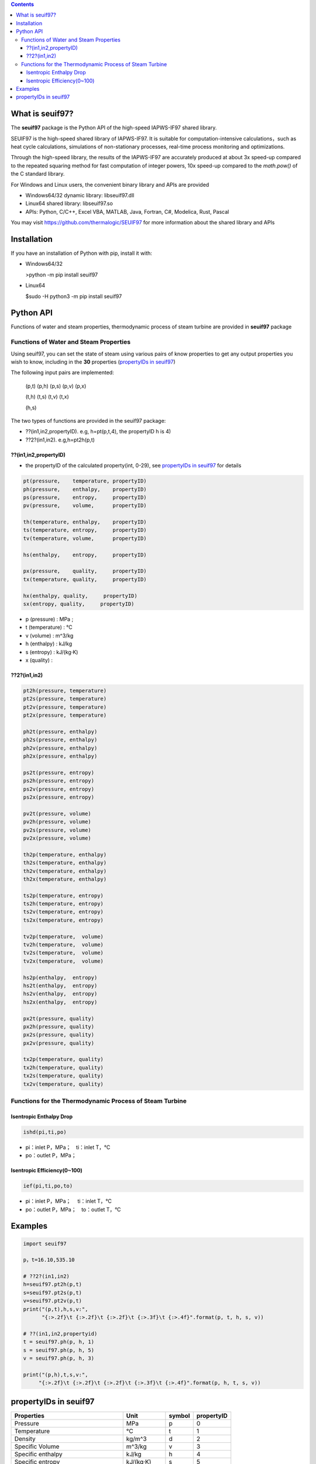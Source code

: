 .. contents::

What is seuif97?
====================

The **seuif97** package is the Python API of the high-speed IAPWS-IF97 shared library.

SEUIF97 is the high-speed shared library of IAPWS-IF97. It is suitable for computation-intensive calculations，such as heat cycle calculations, simulations of non-stationary processes, real-time process monitoring and optimizations.   
 
Through the high-speed library, the results of the IAPWS-IF97 are accurately produced at about 3x speed-up compared to the repeated squaring method for fast computation of integer powers, 10x speed-up compared to  the `math.pow()` of the C standard library.   

For Windows and Linux users, the convenient binary library and APIs are provided

- Windows64/32 dynamic library: libseuif97.dll

- Linux64 shared library: libseuif97.so

- APIs: Python, C/C++, Excel VBA, MATLAB, Java, Fortran, C#, Modelica, Rust, Pascal

You may visit https://github.com/thermalogic/SEUIF97 for more information about the shared library and APIs

Installation
====================

If you have an installation of Python with pip, install it with:

- Windows64/32

  >python -m pip install seuif97

- Linux64

  $sudo -H python3 -m pip install seuif97

Python API
====================

Functions of water and steam properties, thermodynamic process of steam turbine are provided in **seuif97** package

Functions of Water and Steam Properties
-----------------------------------------

Using seuif97, you can set the state of steam using various pairs of know properties to get any output properties you wish to know,
including in the **30** properties (`propertyIDs in seuif97`_)

The following input pairs are implemented:

  (p,t) (p,h) (p,s) (p,v)  (p,x)

  (t,h) (t,s) (t,v) (t,x)

  (h,s)

The two types of functions are provided in the seuif97 package:

* ??(in1,in2,propertyID). e.g, h=pt(p,t,4), the propertyID h is 4)
* ??2?(in1,in2). e.g,h=pt2h(p,t)

??(in1,in2,propertyID)
:::::::::::::::::::::::::::

- the propertyID of the calculated property(int, 0-29), see `propertyIDs in seuif97`_ for details

.. code:: python

  pt(pressure,    temperature, propertyID)
  ph(pressure,    enthalpy,    propertyID)
  ps(pressure,    entropy,     propertyID)
  pv(pressure,    volume,      propertyID)

  th(temperature, enthalpy,    propertyID)
  ts(temperature, entropy,     propertyID)
  tv(temperature, volume,      propertyID)

  hs(enthalpy,    entropy,     propertyID)

  px(pressure,    quality,     propertyID)
  tx(temperature, quality,     propertyID)

  hx(enthalpy, quality,     propertyID)
  sx(entropy, quality,     propertyID)

- p (pressure) : MPa ;

- t (temperature) : °C

- v (volume)  : m^3/kg

- h (enthalpy)  : kJ/kg

- s (entropy)  : kJ/(kg·K)

- x (quality) :

??2?(in1,in2)
:::::::::::::::::::::::::::
.. code:: python

   pt2h(pressure, temperature)
   pt2s(pressure, temperature)
   pt2v(pressure, temperature)
   pt2x(pressure, temperature)

   ph2t(pressure, enthalpy)
   ph2s(pressure, enthalpy)
   ph2v(pressure, enthalpy)
   ph2x(pressure, enthalpy)

   ps2t(pressure, entropy)
   ps2h(pressure, entropy)
   ps2v(pressure, entropy)
   ps2x(pressure, entropy)

   pv2t(pressure, volume)
   pv2h(pressure, volume)
   pv2s(pressure, volume)
   pv2x(pressure, volume)

   th2p(temperature, enthalpy)
   th2s(temperature, enthalpy)
   th2v(temperature, enthalpy)
   th2x(temperature, enthalpy)

   ts2p(temperature, entropy)
   ts2h(temperature, entropy)
   ts2v(temperature, entropy)
   ts2x(temperature, entropy)

   tv2p(temperature,  volume)
   tv2h(temperature,  volume)
   tv2s(temperature,  volume)
   tv2x(temperature,  volume)

   hs2p(enthalpy,  entropy)
   hs2t(enthalpy,  entropy)
   hs2v(enthalpy,  entropy)
   hs2x(enthalpy,  entropy)

   px2t(pressure, quality)
   px2h(pressure, quality)
   px2s(pressure, quality)
   px2v(pressure, quality)
  
   tx2p(temperature, quality)
   tx2h(temperature, quality)
   tx2s(temperature, quality)
   tx2v(temperature, quality)

Functions for the Thermodynamic Process of Steam Turbine
---------------------------------------------------------------------------------

Isentropic Enthalpy Drop
:::::::::::::::::::::::::::

.. code:: python

   ishd(pi,ti,po)

- pi：inlet P，MPa；　ti：inlet T，°C

- po：outlet P，MPa；

Isentropic Efficiency(0~100)
::::::::::::::::::::::::::::::

.. code:: python

  ief(pi,ti,po,to)

- pi：inlet P，MPa； 　ti：inlet T，°C
- po：outlet P，MPa；　to：outlet T，°C

Examples
====================

.. code:: python

  import seuif97

  p，t=16.10,535.10

  # ??2?(in1,in2)
  h=seuif97.pt2h(p,t)
  s=seuif97.pt2s(p,t)
  v=seuif97.pt2v(p,t)
  print("(p,t),h,s,v:",
        "{:>.2f}\t {:>.2f}\t {:>.2f}\t {:>.3f}\t {:>.4f}".format(p, t, h, s, v))

  # ??(in1,in2,propertyid)
  t = seuif97.ph(p, h, 1)
  s = seuif97.ph(p, h, 5)
  v = seuif97.ph(p, h, 3)

  print("(p,h),t,s,v:",
       "{:>.2f}\t {:>.2f}\t {:>.2f}\t {:>.3f}\t {:>.4f}".format(p, h, t, s, v))

propertyIDs in seuif97
================================

+---------------------------------------+-------------+----------+------------+
|       Properties                      |    Unit     |  symbol  | propertyID |
+=======================================+=============+==========+============+
| Pressure                              |   MPa       |  p       |       0    |
+---------------------------------------+-------------+----------+------------+
| Temperature                           |   °C        |  t       |       1    |
+---------------------------------------+-------------+----------+------------+
| Density                               | kg/m^3      |  d       |       2    |
+---------------------------------------+-------------+----------+------------+
| Specific Volume                       | m^3/kg      |  v       |       3    |
+---------------------------------------+-------------+----------+------------+
| Specific enthalpy                     | kJ/kg       |  h       |       4    |
+---------------------------------------+-------------+----------+------------+
| Specific entropy                      | kJ/(kg·K)   |  s       |       5    |
+---------------------------------------+-------------+----------+------------+
| Specific  exergy                      | kJ/kg       |  e       |       6    |
+---------------------------------------+-------------+----------+------------+
| Specific internal energy              | kJ/kg       |   u      |       7    |
+---------------------------------------+-------------+----------+------------+
| Specific isobaric heat capacity       | kJ/(kg·K)   |  cp      |       8    |
+---------------------------------------+-------------+----------+------------+
| Specific isochoric heat capacity      | kJ/(kg·K)   |  cv      |       9    |
+---------------------------------------+-------------+----------+------------+
| Speed of sound                        | m/s         |  w       |      10    |
+---------------------------------------+-------------+----------+------------+
| Isentropic exponent                   |             |  ks      |      11    |
+---------------------------------------+-------------+----------+------------+
| Specific Helmholtz free energy        |   kJ/kg     |  f       |      12    |
+---------------------------------------+-------------+----------+------------+
| Specific Gibbs free energy            |   kJ/kg     |  g       |      13    |
+---------------------------------------+-------------+----------+------------+
| Compressibility factor                |             |  z       |      14    |
+---------------------------------------+-------------+----------+------------+
| Steam quality                         |             |  x       |      15    |
+---------------------------------------+-------------+----------+------------+
| Region                                |             |  r       |      16    |
+---------------------------------------+-------------+----------+------------+
| Isobaric volume expansion coefficient |   1/K       |  ec      |      17    |
+---------------------------------------+-------------+----------+------------+
| Isothermal compressibility            |   1/MPa     |  kt      |      18    |
+---------------------------------------+-------------+----------+------------+
| Partial derivative (dV/dT)p           | m3/(kg·K)   |  dvdt    |      19    |
+---------------------------------------+-------------+----------+------------+
| Partial derivative (dV/dP)T           | m3/(kg·MPa) |  dvdp    |      20    |
+---------------------------------------+-------------+----------+------------+
| Partial derivative (dP/dT)v           |   MPa/K     | dpdt     |      21    |
+---------------------------------------+-------------+----------+------------+
| Isothermal Joule-Thomson coefficient  | kJ/(kg·MPa) | iJTC	 |      22    |
+---------------------------------------+-------------+----------+------------+
| Joule-Thomson coefficient             |   K/MPa     | JTC      |      23    |
+---------------------------------------+-------------+----------+------------+
| Dynamic viscosity                     |   kg/(m·s)  |  dv      |      24    |
+---------------------------------------+-------------+----------+------------+
| Kinematic viscosity                   |   m^2/s     |  kv      |      25    |
+---------------------------------------+-------------+----------+------------+
| Thermal conductivity                  |   W/(m.K)   |  tc      |      26    |
+---------------------------------------+-------------+----------+------------+
| Thermal diffusivity                   |   um^2/s    |  td      |      27    |
+---------------------------------------+-------------+----------+------------+
| Prandtl number                        |             |  pr      |      28    |
+---------------------------------------+-------------+----------+------------+
| Surface tension                       |   mN/m      |  st      |      29    |
+---------------------------------------+-------------+----------+------------+



